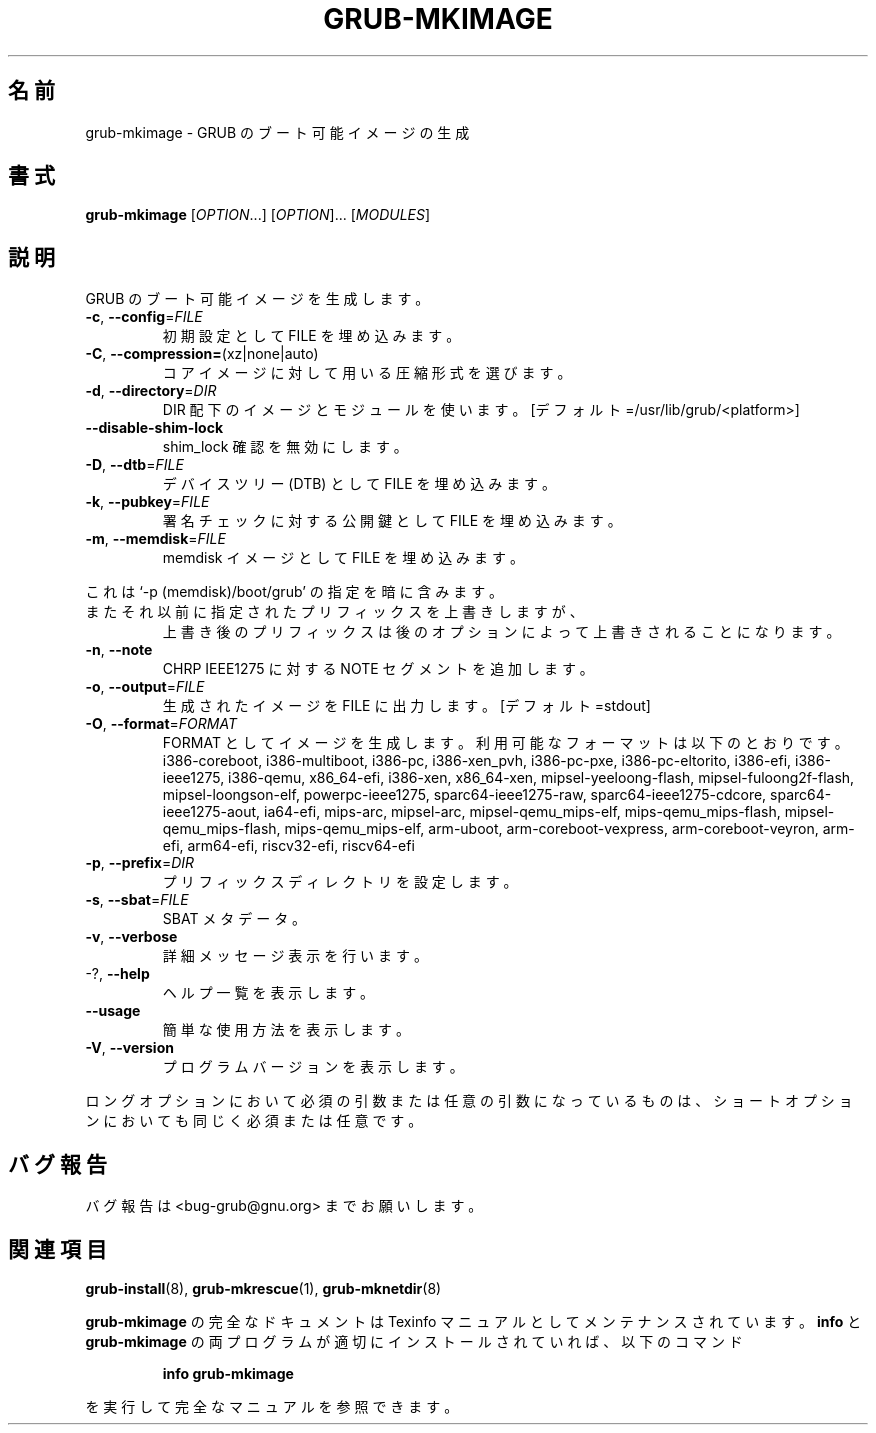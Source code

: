 .\" DO NOT MODIFY THIS FILE!  It was generated by help2man 1.48.5.
.\"*******************************************************************
.\"
.\" This file was generated with po4a. Translate the source file.
.\"
.\"*******************************************************************
.\"
.\" translated for 2.06, 2022-06-04 ribbon <ribbon@users.osdn.me>
.\"
.TH GRUB\-MKIMAGE 1 2021/10 "GRUB 2.06" ユーザーコマンド
.SH 名前
grub\-mkimage \- GRUB のブート可能イメージの生成
.SH 書式
\fBgrub\-mkimage\fP [\fI\,OPTION\/\fP...] [\fI\,OPTION\/\fP]... [\fI\,MODULES\/\fP]
.SH 説明
GRUB のブート可能イメージを生成します。
.TP 
\fB\-c\fP, \fB\-\-config\fP=\fI\,FILE\/\fP
初期設定として FILE を埋め込みます。
.TP 
\fB\-C\fP, \fB\-\-compression=\fP(xz|none|auto)
コアイメージに対して用いる圧縮形式を選びます。
.TP 
\fB\-d\fP, \fB\-\-directory\fP=\fI\,DIR\/\fP
DIR 配下のイメージとモジュールを使います。 [デフォルト=/usr/lib/grub/<platform>]
.TP 
\fB\-\-disable\-shim\-lock\fP
shim_lock 確認を無効にします。
.TP 
\fB\-D\fP, \fB\-\-dtb\fP=\fI\,FILE\/\fP
デバイスツリー (DTB) として FILE を埋め込みます。
.TP 
\fB\-k\fP, \fB\-\-pubkey\fP=\fI\,FILE\/\fP
署名チェックに対する公開鍵として FILE を埋め込みます。
.TP 
\fB\-m\fP,                              \fB\-\-memdisk\fP=\fI\,FILE\/\fP
memdisk イメージとして FILE を埋め込みます。
.PP
これは `\-p (memdisk)/boot/grub' の指定を暗に含みます。
.TP 
またそれ以前に指定されたプリフィックスを上書きしますが、
上書き後のプリフィックスは後のオプションによって上書きされることになります。
.TP 
\fB\-n\fP, \fB\-\-note\fP
CHRP IEEE1275 に対する NOTE セグメントを追加します。
.TP 
\fB\-o\fP, \fB\-\-output\fP=\fI\,FILE\/\fP
生成されたイメージを FILE に出力します。 [デフォルト=stdout]
.TP 
\fB\-O\fP, \fB\-\-format\fP=\fI\,FORMAT\/\fP
FORMAT としてイメージを生成します。 利用可能なフォーマットは以下のとおりです。 i386\-coreboot, i386\-multiboot,
i386\-pc, i386\-xen_pvh, i386\-pc\-pxe, i386\-pc\-eltorito, i386\-efi,
i386\-ieee1275, i386\-qemu, x86_64\-efi, i386\-xen, x86_64\-xen,
mipsel\-yeeloong\-flash, mipsel\-fuloong2f\-flash, mipsel\-loongson\-elf,
powerpc\-ieee1275, sparc64\-ieee1275\-raw, sparc64\-ieee1275\-cdcore,
sparc64\-ieee1275\-aout, ia64\-efi, mips\-arc, mipsel\-arc, mipsel\-qemu_mips\-elf,
mips\-qemu_mips\-flash, mipsel\-qemu_mips\-flash, mips\-qemu_mips\-elf, arm\-uboot,
arm\-coreboot\-vexpress, arm\-coreboot\-veyron, arm\-efi, arm64\-efi, riscv32\-efi,
riscv64\-efi
.TP 
\fB\-p\fP, \fB\-\-prefix\fP=\fI\,DIR\/\fP
プリフィックスディレクトリを設定します。
.TP 
\fB\-s\fP, \fB\-\-sbat\fP=\fI\,FILE\/\fP
SBAT メタデータ。
.TP 
\fB\-v\fP, \fB\-\-verbose\fP
詳細メッセージ表示を行います。
.TP 
\-?, \fB\-\-help\fP
ヘルプ一覧を表示します。
.TP 
\fB\-\-usage\fP
簡単な使用方法を表示します。
.TP 
\fB\-V\fP, \fB\-\-version\fP
プログラムバージョンを表示します。
.PP
ロングオプションにおいて必須の引数または任意の引数になっているものは、 ショートオプションにおいても同じく必須または任意です。
.SH バグ報告
バグ報告は <bug\-grub@gnu.org> までお願いします。
.SH 関連項目
\fBgrub\-install\fP(8), \fBgrub\-mkrescue\fP(1), \fBgrub\-mknetdir\fP(8)
.PP
\fBgrub\-mkimage\fP の完全なドキュメントは Texinfo マニュアルとしてメンテナンスされています。\fBinfo\fP と
\fBgrub\-mkimage\fP の両プログラムが適切にインストールされていれば、以下のコマンド
.IP
\fBinfo grub\-mkimage\fP
.PP
を実行して完全なマニュアルを参照できます。
